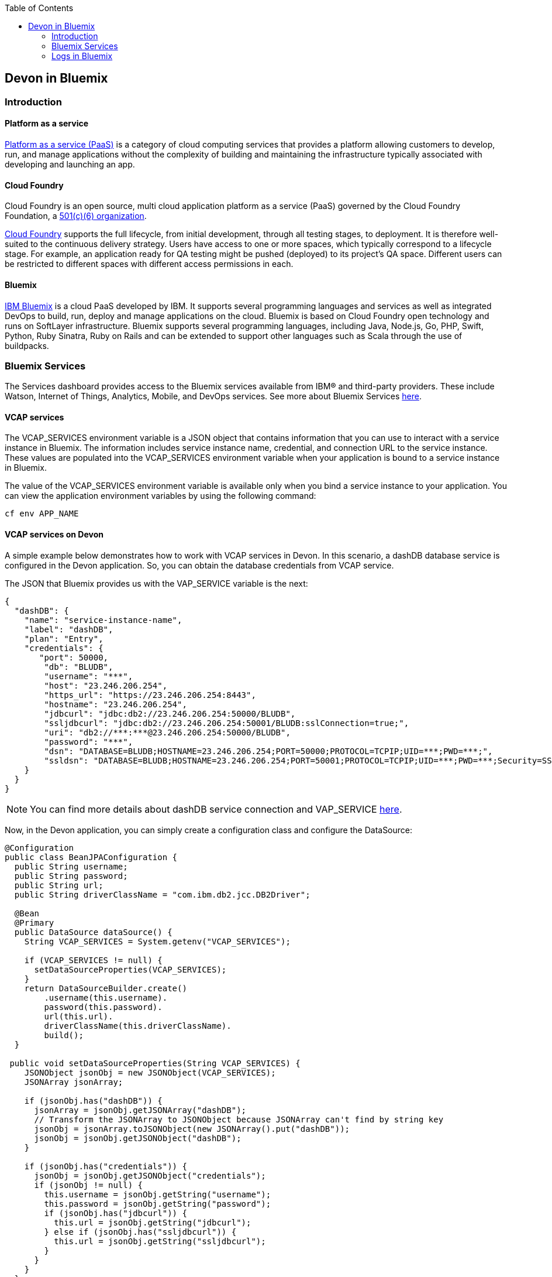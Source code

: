 :toc: macro
toc::[]

:doctype: book
:reproducible:
:source-highlighter: rouge
:listing-caption: Listing

== Devon in Bluemix

=== Introduction

==== Platform as a service

https://www.ibm.com/blogs/cloud-computing/2014/02/what-is-platform-as-a-service-paas/[Platform as a service (PaaS)] is a category of cloud computing services that provides a platform allowing customers to develop, run, and manage applications without the complexity of building and maintaining the infrastructure typically associated with developing and launching an app.

==== Cloud Foundry

Cloud Foundry is an open source, multi cloud application platform as a service (PaaS) governed by the Cloud Foundry Foundation, a https://en.wikipedia.org/wiki/501(c)_organization#501.28c.29.286.29[501(c)(6) organization]. 

https://en.wikipedia.org/wiki/Cloud_Foundry[Cloud Foundry] supports the full lifecycle, from initial development, through all testing stages, to deployment. It is therefore well-suited to the continuous delivery strategy. Users have access to one or more spaces, which typically correspond to a lifecycle stage. For example, an application ready for QA testing might be pushed (deployed) to its project's QA space. Different users can be restricted to different spaces with different access permissions in each.

==== Bluemix

https://console.ng.bluemix.net/docs/overview/whatisbluemix.html#bluemixoverview[IBM Bluemix] is a cloud PaaS developed by IBM. It supports several programming languages and services as well as integrated DevOps to build, run, deploy and manage applications on the cloud. Bluemix is based on Cloud Foundry open technology and runs on SoftLayer infrastructure. Bluemix supports several programming languages, including Java, Node.js, Go, PHP, Swift, Python, Ruby Sinatra, Ruby on Rails and can be extended to support other languages such as Scala through the use of buildpacks.

=== Bluemix Services

The Services dashboard provides access to the Bluemix services available from IBM® and third-party providers. These include Watson, Internet of Things, Analytics, Mobile, and DevOps services. See more about Bluemix Services https://console.ng.bluemix.net/docs/services/index.html#services[here].

==== VCAP services

The VCAP_SERVICES environment variable is a JSON object that contains information that you can use to interact with a service instance in Bluemix. The information includes service instance name, credential, and connection URL to the service instance. These values are populated into the VCAP_SERVICES environment variable when your application is bound to a service instance in Bluemix.

The value of the VCAP_SERVICES environment variable is available only when you bind a service instance to your application. You can view the application environment variables by using the following command:

[source,bash]
----
cf env APP_NAME
----

==== VCAP services on Devon

A simple example below demonstrates how to work with VCAP services in Devon. In this scenario, a dashDB database service is configured in the Devon application. So, you can obtain the database credentials from VCAP service.

The JSON that Bluemix provides us with the VAP_SERVICE variable is the next:

[source,json]
----
{
  "dashDB": {
    "name": "service-instance-name",
    "label": "dashDB",
    "plan": "Entry",
    "credentials": {
       "port": 50000,
        "db": "BLUDB",
        "username": "***",
        "host": "23.246.206.254",
        "https_url": "https://23.246.206.254:8443",
        "hostname": "23.246.206.254",
        "jdbcurl": "jdbc:db2://23.246.206.254:50000/BLUDB",
        "ssljdbcurl": "jdbc:db2://23.246.206.254:50001/BLUDB:sslConnection=true;",
        "uri": "db2://***:***@23.246.206.254:50000/BLUDB",
        "password": "***",
        "dsn": "DATABASE=BLUDB;HOSTNAME=23.246.206.254;PORT=50000;PROTOCOL=TCPIP;UID=***;PWD=***;",
        "ssldsn": "DATABASE=BLUDB;HOSTNAME=23.246.206.254;PORT=50001;PROTOCOL=TCPIP;UID=***;PWD=***;Security=SSL;"
    }
  }
}
----

[NOTE]
====
You can find more details about dashDB service connection and VAP_SERVICE https://console.ng.bluemix.net/docs/services/dashDB/index.html#connect[here].
====

Now, in the Devon application, you can simply create a configuration class and configure the DataSource:

[source,java]
----
@Configuration 
public class BeanJPAConfiguration { 
  public String username;
  public String password;
  public String url;
  public String driverClassName = "com.ibm.db2.jcc.DB2Driver";

  @Bean
  @Primary
  public DataSource dataSource() { 
    String VCAP_SERVICES = System.getenv("VCAP_SERVICES");

    if (VCAP_SERVICES != null) { 
      setDataSourceProperties(VCAP_SERVICES);
    }
    return DataSourceBuilder.create() 
        .username(this.username). 
        password(this.password). 
        url(this.url). 
        driverClassName(this.driverClassName). 
        build();
  }

 public void setDataSourceProperties(String VCAP_SERVICES) { 
    JSONObject jsonObj = new JSONObject(VCAP_SERVICES);
    JSONArray jsonArray;

    if (jsonObj.has("dashDB")) {
      jsonArray = jsonObj.getJSONArray("dashDB");
      // Transform the JSONArray to JSONObject because JSONArray can't find by string key
      jsonObj = jsonArray.toJSONObject(new JSONArray().put("dashDB"));
      jsonObj = jsonObj.getJSONObject("dashDB");
    }

    if (jsonObj.has("credentials")) {
      jsonObj = jsonObj.getJSONObject("credentials");
      if (jsonObj != null) {
        this.username = jsonObj.getString("username"); 
        this.password = jsonObj.getString("password"); 
        if (jsonObj.has("jdbcurl")) {
          this.url = jsonObj.getString("jdbcurl");
        } else if (jsonObj.has("ssljdbcurl")) {
          this.url = jsonObj.getString("ssljdbcurl");
        }
      }
    }
  }
}
----

As you can see, the check is applied to make sure that if VCAP_SERVICES exist. So, if it doesn't exist, you can configure the other database, throw an error, etc.

This is a simple way to use Bluemix services, you can see https://cloud.spring.io/spring-cloud-cloudfoundry/[Spring Cloud Foundry] too.

[NOTE]
====
In the example, you are learning how to obtain the credentials of the database. If you want to know how to configure a DB2/dashDB database, you can see more details link:getting-started-database-configuration#bd2[here].
====

=== Logs in Bluemix

==== Devon logging

Devon uses https://github.com/oasp/oasp4j/tree/develop/modules/logging[OASP logging module] as a logging system. The module uses http://www.slf4j.org/[SLF4J] API and the http://logback.qos.ch/[Logback] implementation and the OASP wiki contains an https://github.com/oasp/oasp4j/wiki/guide-logging[excellent entry] explaining its configuration.

By default, the logging system uses the following configuration:

[source, xml]
----
<?xml version="1.0" encoding="UTF-8"?>
<!-- Configuration file for logback -->
<configuration scan="true" scanPeriod="60 seconds">
  <property resource="io/oasp/logging/logback/application-logging.properties" />
  <property name="appname" value="restaurant"/>
  <property name="logPath" value="../logs"/>
  <include resource="io/oasp/logging/logback/appenders-file-all.xml" />
  <include resource="io/oasp/logging/logback/appender-console.xml" />

  <root level="DEBUG">
    <appender-ref ref="ERROR_APPENDER"/>
    <appender-ref ref="INFO_APPENDER"/>
    <appender-ref ref="DEBUG_APPENDER"/>
    <appender-ref ref="CONSOLE_APPENDER"/>
  </root>

  <!-- Minimize infrastructure debug logs -->
  <logger name="org.dozer" level="INFO"/>
  <logger name="org.flywaydb" level="INFO"/>
  <logger name="org.springframework" level="INFO"/>
  <logger name="org.hibernate" level="INFO"/>

</configuration>
----

In the above configuration, each log level is written in its own file.
[NOTE]
====
Each appender has its own XML configuration file that can be found on: https://github.com/oasp/oasp4j/tree/develop/modules/logging/src/main/resources/io/oasp/logging/logback[https://github.com/oasp/oasp4j/tree/develop/modules/logging/src/main/resources/io/oasp/logging/logback].
====

==== Bluemix logging

Bluemix does not allow users to navigate through any log files and it uses its own tool to look into the logs. The Bluemix environment has a console to show the logs. Due to this fact, the default configuration for the Devon logging system is not appropriate for the environments like Bluemix.

To adapt the logging system, Devon users are required to make certain changes in the default configuration. The file appenders have no sense in this environment, so they must be removed. The following example, could be a valid configuration:

[source, xml]
----
<?xml version="1.0" encoding="UTF-8"?>
<!-- Configuration file for logback -->
<configuration scan="true" scanPeriod="60 seconds">
  <property resource="io/oasp/logging/logback/application-logging.properties" />
  <property name="appname" value="sample-bluemix-app"/>
  <include resource="io/oasp/logging/logback/appender-console.xml" />

  <root level="DEBUG">
    <appender-ref ref="CONSOLE_APPENDER"/>
  </root>

  <!-- Minimize infrastructure debug logs -->
  <logger name="org.dozer" level="INFO"/>
  <logger name="org.flywaydb" level="INFO"/>
  <logger name="org.springframework" level="INFO"/>
  <logger name="org.hibernate" level="INFO"/>

</configuration>
----

The above configuration is intended to write all the logs equal or superior to DEBUG level in the Bluemix console.